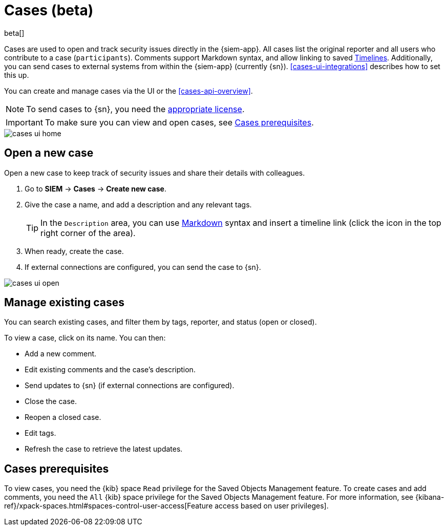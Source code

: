 [[cases-overview]]
[role="xpack"]

= Cases (beta)

beta[]

Cases are used to open and track security issues directly in the {siem-app}. 
All cases list the original reporter and all users who contribute to a case
(`participants`). Comments support Markdown syntax, and allow linking to saved
<<timelines-overview, Timelines>>. Additionally, you can send cases to external
systems from within the {siem-app} (currently {sn}). <<cases-ui-integrations>>
describes how to set this up.

You can create and manage cases via the UI or the <<cases-api-overview>>.

NOTE: To send cases to {sn}, you need the
https://www.elastic.co/subscriptions[appropriate license].

IMPORTANT: To make sure you can view and open cases, see <<case-permisions>>.

[role="screenshot"]
image::images/cases-ui-home.png[]

[float]
[[cases-ui-open]]
== Open a new case

Open a new case to keep track of security issues and share their details with colleagues.

. Go to *SIEM* -> *Cases* -> *Create new case*.
. Give the case a name, and add a description and any relevant tags.
+
TIP: In the `Description` area, you can use
https://www.markdownguide.org/cheat-sheet[Markdown] syntax and insert a
timeline link (click the icon in the top right corner of the area).

. When ready, create the case.
. If external connections are configured, you can send the case to {sn}.

[role="screenshot"]
image::images/cases-ui-open.png[]

[float]
[[cases-ui-manage]]
== Manage existing cases

You can search existing cases, and filter them by tags, reporter, and status
(open or closed).

To view a case, click on its name. You can then:

* Add a new comment.
* Edit existing comments and the case's description.
* Send updates to {sn} (if external connections are configured).
* Close the case.
* Reopen a closed case.
* Edit tags.
* Refresh the case to retrieve the latest updates.

[float]
[[case-permisions]]
== Cases prerequisites

To view cases, you need the {kib} space `Read` privilege for the Saved Objects
Management feature. To create cases and add comments, you need the `All` {kib}
space privilege for the Saved Objects Management feature. For more information,
see {kibana-ref}/xpack-spaces.html#spaces-control-user-access[Feature access based on user privileges].
